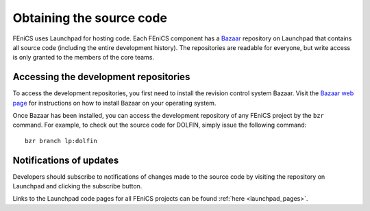 .. _developers_getting_code:

*************************
Obtaining the source code
*************************

FEniCS uses Launchpad for hosting code. Each FEniCS component has a
`Bazaar <http://bazaar.canonical.com/en/>`_ repository on Launchpad
that contains all source code (including the entire development
history). The repositories are readable for everyone, but write access
is only granted to the members of the core teams.

Accessing the development repositories
======================================

To access the development repositories, you first need to install the
revision control system Bazaar. Visit the `Bazaar web page
<http://bazaar.canonical.com>`__ for instructions on how to install
Bazaar on your operating system.

Once Bazaar has been installed, you can access the development
repository of any FEniCS project by the ``bzr`` command. For example,
to check out the source code for DOLFIN, simply issue the following
command::

    bzr branch lp:dolfin

Notifications of updates
========================

Developers should subscribe to notifications of changes made to the
source code by visiting the repository on Launchpad and clicking the
subscribe button.

Links to the Launchpad code pages for all FEniCS projects can be found
:ref:`here <launchpad_pages>`.

